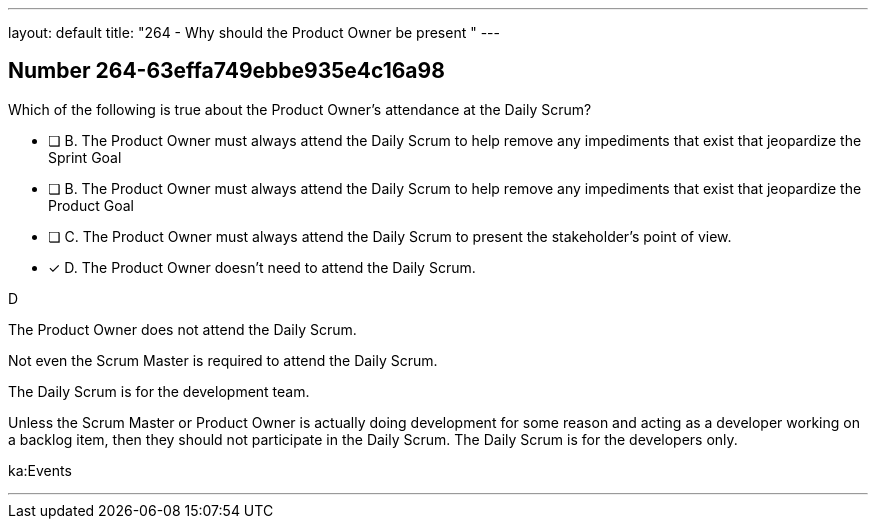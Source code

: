 ---
layout: default 
title: "264 - Why should the Product Owner be present "
---


[.question]
== Number 264-63effa749ebbe935e4c16a98

****

[.query]
Which of the following is true about the Product Owner's attendance at the Daily Scrum?

[.list]
* [ ] B. The Product Owner must always attend the Daily Scrum to help remove any impediments that exist that jeopardize the Sprint Goal
* [ ] B. The Product Owner must always attend the Daily Scrum to help remove any impediments that exist that jeopardize the Product Goal
* [ ] C. The Product Owner must always attend the Daily Scrum to present the stakeholder's point of view.
* [*] D. The Product Owner doesn't need to attend the Daily Scrum.
****

[.answer]
D

[.explanation]
The Product Owner does not attend the Daily Scrum.

Not even the Scrum Master is required to attend the Daily Scrum.

The Daily Scrum is for the development team.

Unless the Scrum Master or Product Owner is actually doing development for some reason and acting as a developer working on a backlog item, then they should not participate in the Daily Scrum. The Daily Scrum is for the developers only.

[.ka]
ka:Events

'''

